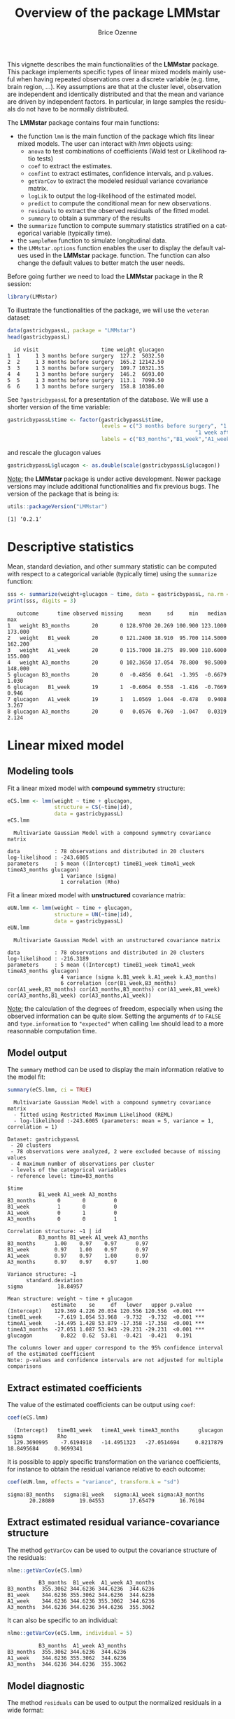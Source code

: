 #+TITLE: Overview of the package LMMstar
#+Author: Brice Ozenne
#+BEGIN_SRC R :exports none :results output :session *R* :cache no
options(width = 100)
if(system("whoami",intern=TRUE)=="bozenne"){  
  setwd("~/Documents/GitHub/LMMstar/inst/doc-software/")
}

#+END_SRC

#+RESULTS:

This vignette describes the main functionalities of the *LMMstar*
package. This package implements specific types of linear mixed models
mainly useful when having repeated observations over a discrete
variable (e.g. time, brain region, ...). Key assumptions are that at
the cluster level, observation are independent and identically
distributed and that the mean and variance are driven by independent
factors. In particular, in large samples the residuals do not have to
be normally distributed.

\bigskip

The *LMMstar* package contains four main functions:
- the function =lmm= is the main function of the package which fits
  linear mixed models. The user can interact with /lmm/ objects using:
    + =anova= to test combinations of coefficients (Wald test or Likelihood ratio tests)
    + =coef= to extract the estimates.
    + =confint= to extract estimates, confidence intervals, and p.values.
    + =getVarCov= to extract the modeled residual variance covariance matrix.
    + =logLik= to output the log-likelihood of the estimated model.
    + =predict= to compute the conditional mean for new observations.
    + =residuals= to extract the observed residuals of the fitted model.
    + =summary= to obtain a summary of the results
- the =summarize= function to compute summary statistics stratified on a categorical variable (typically time).
- the =sampleRem= function to simulate longitudinal data.
- the =LMMstar.options= function enables the user to display the
  default values used in the *LMMstar* package. function. The function
  can also change the default values to better match the user needs.

\clearpage

Before going further we need to load the *LMMstar* package in the R
session:
#+BEGIN_SRC R  :results silent   :exports code  :session *R* :cache no
library(LMMstar)
#+END_SRC

To illustrate the functionalities of the package, we will use the
=veteran= dataset:
#+BEGIN_SRC R :exports both :results output :session *R* :cache no
data(gastricbypassL, package = "LMMstar")
head(gastricbypassL)
#+END_SRC

#+RESULTS:
:   id visit                    time weight glucagon
: 1  1     1 3 months before surgery  127.2  5032.50
: 2  2     1 3 months before surgery  165.2 12142.50
: 3  3     1 3 months before surgery  109.7 10321.35
: 4  4     1 3 months before surgery  146.2  6693.00
: 5  5     1 3 months before surgery  113.1  7090.50
: 6  6     1 3 months before surgery  158.8 10386.00

See =?gastricbypassL= for a presentation of the database. We will use a shorter version of the time variable:
#+begin_src R :exports both :results output :session *R* :cache no
gastricbypassL$time <- factor(gastricbypassL$time,
                              levels = c("3 months before surgery", "1 week before surgery",
                                                            "1 week after surgery", "3 months after surgery" ),
                              labels = c("B3_months","B1_week","A1_week","A3_months"))
#+end_src
#+RESULTS:
and rescale the glucagon values
#+begin_src R :exports both :results output :session *R* :cache no
gastricbypassL$glucagon <- as.double(scale(gastricbypassL$glucagon))
#+end_src

#+RESULTS:

\bigskip

_Note:_ the *LMMstar* package is under active development. Newer
package versions may include additional functionalities and fix
previous bugs. The version of the package that is being is:
#+BEGIN_SRC R :exports both :results output :session *R* :cache no
utils::packageVersion("LMMstar")
#+END_SRC

#+RESULTS:
: [1] ‘0.2.1’

\clearpage

* Descriptive statistics
Mean, standard deviation, and other summary statistic can be computed
with respect to a categorical variable (typically time) using the
=summarize= function:
#+BEGIN_SRC R :exports both :results output :session *R* :cache no
sss <- summarize(weight+glucagon ~ time, data = gastricbypassL, na.rm = TRUE)
print(sss, digits = 3)
#+END_SRC

#+RESULTS:
:    outcome      time observed missing     mean     sd     min   median     max
: 1   weight B3_months       20       0 128.9700 20.269 100.900 123.1000 173.000
: 2   weight   B1_week       20       0 121.2400 18.910  95.700 114.5000 162.200
: 3   weight   A1_week       20       0 115.7000 18.275  89.900 110.6000 155.000
: 4   weight A3_months       20       0 102.3650 17.054  78.800  98.5000 148.000
: 5 glucagon B3_months       20       0  -0.4856  0.641  -1.395  -0.6679   1.030
: 6 glucagon   B1_week       19       1  -0.6064  0.558  -1.416  -0.7669   0.946
: 7 glucagon   A1_week       19       1   1.0569  1.044  -0.478   0.9408   3.267
: 8 glucagon A3_months       20       0   0.0576  0.760  -1.047   0.0319   2.124

\clearpage

* Linear mixed model
** Modeling tools
Fit a linear mixed model with *compound symmetry* structure:
#+BEGIN_SRC R :exports both :results output :session *R* :cache no
eCS.lmm <- lmm(weight ~ time + glucagon,
               structure = CS(~time|id),
               data = gastricbypassL)
eCS.lmm
#+END_SRC

#+RESULTS:
:   Multivariate Gaussian Model with a compound symmetry covariance matrix 
:  
: data           : 78 observations and distributed in 20 clusters 
: log-likelihood : -243.6005
: parameters     : 5 mean ((Intercept) timeB1_week timeA1_week timeA3_months glucagon) 
:                  1 variance (sigma) 
:                  1 correlation (Rho)


\noindent Fit a linear mixed model with *unstructured* covariance matrix:
#+BEGIN_SRC R :exports both :results output :session *R* :cache no
eUN.lmm <- lmm(weight ~ time + glucagon,
               structure = UN(~time|id),
               data = gastricbypassL)
eUN.lmm
#+END_SRC

#+RESULTS:
:   Multivariate Gaussian Model with an unstructured covariance matrix 
:  
: data           : 78 observations and distributed in 20 clusters 
: log-likelihood : -216.3189
: parameters     : 5 mean ((Intercept) timeB1_week timeA1_week timeA3_months glucagon) 
:                  4 variance (sigma k.B1_week k.A1_week k.A3_months) 
:                  6 correlation (cor(B1_week,B3_months) cor(A1_week,B3_months) cor(A3_months,B3_months) cor(A1_week,B1_week) cor(A3_months,B1_week) cor(A3_months,A1_week))

_Note:_ the calculation of the degrees of freedom, especially when
using the observed information can be quite slow. Setting the
arguments =df= to =FALSE= and =type.information= to ="expected"= when
calling =lmm= should lead to a more reasonnable computation time.

\clearpage

** Model output

The =summary= method can be used to display the main information
relative to the model fit:
#+BEGIN_SRC R :exports both :results output :session *R* :cache no
summary(eCS.lmm, ci = TRUE)
#+END_SRC

#+RESULTS:
#+begin_example
  Multivariate Gaussian Model with a compound symmetry covariance matrix 
  - fitted using Restricted Maximum Likelihood (REML) 
  - log-likelihood :-243.6005 (parameters: mean = 5, variance = 1, correlation = 1)
 
Dataset: gastricbypassL 
 - 20 clusters 
 - 78 observations were analyzed, 2 were excluded because of missing values 
 - 4 maximum number of observations per cluster 
 - levels of the categorical variables 
 - reference level: time=B3_months 
 
$time
          B1_week A1_week A3_months
B3_months       0       0         0
B1_week         1       0         0
A1_week         0       1         0
A3_months       0       0         1

Correlation structure: ~1 | id 
          B3_months B1_week A1_week A3_months
B3_months      1.00    0.97    0.97      0.97
B1_week        0.97    1.00    0.97      0.97
A1_week        0.97    0.97    1.00      0.97
A3_months      0.97    0.97    0.97      1.00

Variance structure: ~1 
      standard.deviation
sigma           18.84957

Mean structure: weight ~ time + glucagon 
              estimate    se     df   lower   upper p.value    
(Intercept)    129.369 4.226 20.034 120.556 120.556  <0.001 ***
timeB1_week     -7.619 1.054 53.968  -9.732  -9.732  <0.001 ***
timeA1_week    -14.495 1.428 53.879 -17.358 -17.358  <0.001 ***
timeA3_months  -27.051 1.087 53.943 -29.231 -29.231  <0.001 ***
glucagon         0.822  0.62  53.81  -0.421  -0.421   0.191    

The columns lower and upper correspond to the 95% confidence interval of the estimated coefficient
Note: p-values and confidence intervals are not adjusted for multiple comparisons
#+end_example

\clearpage

** Extract estimated coefficients
The value of the estimated coefficients can be output using =coef=:
#+begin_src R :exports both :results output :session *R* :cache no
coef(eCS.lmm)
#+end_src

#+RESULTS:
:   (Intercept)   timeB1_week   timeA1_week timeA3_months      glucagon         sigma           Rho 
:   129.3690995    -7.6194918   -14.4951323   -27.0514694     0.8217879    18.8495684     0.9699341

It is possible to apply specific transformation on the variance
coefficients, for instance to obtain the residual variance relative to
each outcome:
#+begin_src R :exports both :results output :session *R* :cache no
coef(eUN.lmm, effects = "variance", transform.k = "sd")
#+end_src

#+RESULTS:
: sigma:B3_months   sigma:B1_week   sigma:A1_week sigma:A3_months 
:        20.28080        19.04553        17.65479        16.76104

** Extract estimated residual variance-covariance structure

The method =getVarCov= can be used to output the covariance structure of the residuals:
#+begin_src R :exports both :results output :session *R* :cache no
nlme::getVarCov(eCS.lmm)
#+end_src

#+RESULTS:
:           B3_months  B1_week  A1_week A3_months
: B3_months  355.3062 344.6236 344.6236  344.6236
: B1_week    344.6236 355.3062 344.6236  344.6236
: A1_week    344.6236 344.6236 355.3062  344.6236
: A3_months  344.6236 344.6236 344.6236  355.3062

It can also be specific to an individual:
#+begin_src R :exports both :results output :session *R* :cache no
nlme::getVarCov(eCS.lmm, individual = 5)
#+end_src

#+RESULTS:
:           B3_months  A1_week A3_months
: B3_months  355.3062 344.6236  344.6236
: A1_week    344.6236 355.3062  344.6236
: A3_months  344.6236 344.6236  355.3062

\clearpage

** Model diagnostic
The method =residuals= can be used to output the normalized residuals in a wide format:
#+begin_src R :exports both :results output :session *R* :cache no
eCS.diag <- residuals(eCS.lmm, type.residual = "normalized", format = "wide")
#+end_src

#+RESULTS:

This can for instance be used to check the auto-correlation between the residuals:
#+begin_src R :exports both :results output :session *R* :cache no
cor(eCS.diag[,-1,drop=FALSE], use = "pairwise")
#+end_src
#+RESULTS:
:           B3_months   B1_week   A1_week A3_months
: B3_months 1.0000000 0.6819780 0.5924644 0.3844298
: B1_week   0.6819780 1.0000000 0.7996891 0.2103374
: A1_week   0.5924644 0.7996891 1.0000000 0.2533221
: A3_months 0.3844298 0.2103374 0.2533221 1.0000000

The long format:
#+begin_src R :exports both :results output :session *R* :cache no
gastricbypassL$residualsN_CS <- residuals(eCS.lmm, type.residual = "normalized",
                                          format = "long")
#+end_src

#+RESULTS:

 can be useful to investigate trends relative to a covariate:
#+begin_src R :exports code :results output :session *R* :cache no
library(ggplot2)
ggplot(gastricbypassL, aes(x=glucagon,y=residualsN_CS)) + geom_point() + geom_smooth()
#+end_src

#+RESULTS:
: `geom_smooth()` using method = 'loess' and formula 'y ~ x'
: Warning messages:
: 1: Removed 2 rows containing non-finite values (stat_smooth). 
: 2: Removed 2 rows containing missing values (geom_point).

#+ATTR_LaTeX: :width 0.5\textwidth :placement [!h]
[[./figures/diag-cov.pdf]]

# ## ggsave(ggplot(gastricbypassL, aes(x=glucagon,y=residualsN_CS)) + geom_point() + geom_smooth() + theme(text = element_text(size=20)), filename = "figures/diag-cov.pdf")

\clearpage

or to look at the distribution of the residuals via a qq-plot:
#+begin_src R :exports both :results output :session *R* :cache no
library(qqtest)
qqtest(na.omit(gastricbypassL$residualsN_CS))
#+end_src
#+RESULTS:

#+ATTR_LaTeX: :width 0.5\textwidth :placement [!h]
[[./figures/diag-qqplot.pdf]]

# ## pdf("figures/diag-qqplot.pdf"); qqtest(na.omit(gastricbypassL$residualsN_CS)) ; dev.off()

** Model fit

The fitted values can be displayed via the =emmeans= package or using the =autoplot= method:
#+begin_src R :exports both :results output :session *R* :cache no
library(emmeans) ## left panel
emmip(eCS.lmm, ~time)
library(ggplot2) ## right panel
autoplot(eCS.lmm)
#+end_src

#+RESULTS:

#+latex: \begin{minipage}{0.45\linewidth}
#+ATTR_LaTeX: :width \textwidth :placement [!h]
[[./figures/fit-emmip.pdf]]
#+latex: \end{minipage}
#+latex: \begin{minipage}{0.45\linewidth}
#+ATTR_LaTeX: :width \textwidth :placement [!h]
[[./figures/fit-autoplot.pdf]]
#+latex: \end{minipage}

# ## ggsave(emmip(eCS.lmm, ~time) + theme(text = element_text(size=20)), filename = "figures/fit-emmip.pdf")
# ## ggsave(autoplot(eCS.lmm, plot = FALSE)$plot + theme(text = element_text(size=20)), filename = "figures/fit-autoplot.pdf")

In the first case the average curve (over glucago values) is displayed
while in the latter each possible curve is displayed. With the
=autoplot= method, it is possible to display a curve specific to a
glucagon value via the argument =at=:
#+begin_src R :exports both :results output :session *R* :cache no
autoplot(eCS.lmm, at = data.frame(glucagon = 10), color = "glucagon")
#+end_src

#+RESULTS:

** Statistical inference

*** Model coefficients

The estimated coefficients with their confidence intervals can be accessed via the =confint= method:
#+begin_src R :exports both :results output :session *R* :cache no
confint(eCS.lmm)
#+end_src

#+RESULTS:
:                  estimate        se  statistic       df       lower      upper null      p.value
: (Intercept)   129.3690995 4.2256318  30.615327 20.03432 120.5555539 138.182645    0 0.000000e+00
: timeB1_week    -7.6194918 1.0538287  -7.230294 53.96824  -9.7323197  -5.506664    0 1.746652e-09
: timeA1_week   -14.4951323 1.4279524 -10.150991 53.87927 -17.3581515 -11.632113    0 4.130030e-14
: timeA3_months -27.0514694 1.0870651 -24.884866 53.94292 -29.2309565 -24.871982    0 0.000000e+00
: glucagon        0.8217879 0.6199685   1.325532 53.80984  -0.4212748   2.064851    0 1.905952e-01
: log(sigma)      2.9364900 0.1587900         NA 16.79510   2.6011608   3.271819   NA           NA
: atanh(Rho)      2.0911816 0.1874830  11.153979 29.43362   1.7079810   2.474382    0 4.330536e-12

The variance and correlation parameters being constrained parameters
(e.g. strictly positive), they uncertainty is by default computed
after transformation (e.g. =log=):
#+begin_src R :exports both :results output :session *R* :cache no
confint(eCS.lmm, effects = "variance")
#+end_src

#+RESULTS:
:            estimate      se statistic      df    lower    upper null p.value
: log(sigma)  2.93649 0.15879        NA 16.7951 2.601161 3.271819   NA      NA

They can be backtransformed to the original scale using =backtransform=:

#+begin_src R :exports both :results output :session *R* :cache no
backtransform(confint(eCS.lmm, effects = "variance"))
#+end_src

#+RESULTS:
:       estimate      se statistic      df    lower    upper null p.value
: sigma 18.84957 0.15879        NA 16.7951 13.47938 26.35925   NA      NA
: Note: estimates and confidence intervals for sigma, k, rho have been back-transformed. 
:       standard errors are not back-transformed.

While not recommanded, it is also possible to not use any transformation:
#+begin_src R :exports both :results output :session *R* :cache no
table <- confint(eCS.lmm, effects = "variance", transform.sigma = "none")
table
#+end_src

#+RESULTS:
:       estimate       se statistic       df    lower    upper null p.value
: sigma 18.84957 2.993123        NA 2.695584 8.685673 29.01346   NA      NA

*** Linear combination of the model coefficients

The =anova= method can be use to test one or several linear
combinations of the model coefficients using Wald tests. For instance
whether there is a change in average weight just after taking the
treatment:
#+begin_src R :exports both :results output :session *R* :cache no
anova(eUN.lmm, effects = c("timeA1_week-timeB1_week=0"), ci = TRUE)
#+end_src

#+RESULTS:
#+begin_example

                     ,** User-specified hypotheses ** 
 - F-test
 statistic df.num df.denom      p.value
  43.14145      1 17.87461 3.723244e-06

 - P-values and confidence interval (adjusted for multiplicity within each global test) 
                           estimate        se       df statistic     lower     upper null
timeA1_week - timeB1_week -3.905721 0.5946396 17.87461 -6.568215 -5.155641 -2.655801    0
                               p.value
timeA1_week - timeB1_week 3.723244e-06
#+end_example

When testing transformed variance or correlation parameters,
parentheses (as in =log(k).B1_week=) cause problem for recognizing
parameters:
#+begin_src R :exports both :results output :session *R* :cache no
try(
  anova(eUN.lmm,
        effects = c("log(k).B1_week=0","log(k).A1_week=0","log(k).A3_months=0"))
)
#+end_src

#+RESULTS:
: Error in .anova_Wald(object, effects = effects, rhs = rhs, df = df, ci = ci,  : 
:   Possible mispecification of the argument 'effects' as running mulcomp::glht lead to the following error: 
: Error in parse(text = ex[i]) : <text>:1:7: unexpected symbol
: 1: log(k).B1_week
:           ^

It is then advised to specify the null hypothesis via a contrast matrix, e.g.:
#+begin_src R :exports both :results output :session *R* :cache no
name.coef <- names(coef(eUN.lmm))
name.varcoef <- grep("log(k)",name.coef, value = TRUE, fixed = TRUE)
C <- matrix(0, nrow = 3, ncol = length(name.coef), dimnames = list(name.varcoef, name.coef))
diag(C[name.varcoef,name.varcoef]) <- 1

anova(eUN.lmm, effects = C)
#+end_src

#+RESULTS:
: 
:                      ** User-specified hypotheses ** 
:  - F-test
:  statistic df.num df.denom     p.value
:   6.203176      3 17.99457 0.004417066


\clearpage

** Baseline adjustment

The =lmm= contains an "experimental" feature to drop non-identifiable
effects from the model. For instance, let us define two (artifical) groups of
patients:
#+begin_src R :exports both :results output :session *R* :cache no
gastricbypassL$group <- c("1","2")[as.numeric(gastricbypassL$id) %in% 15:20 + 1]
#+end_src
#+RESULTS:
We would like to model group differences only after baseline
(i.e. only at 1 week and 3 months after). For this we will define a
treatment variable being the group variable except before baseline where
it is ="none"=:
#+begin_src R :exports both :results output :session *R* :cache no
gastricbypassL$treat <- baselineAdjustment(gastricbypassL, variable = "group",
                                           repetition = ~time|id, constrain = c("B3_months","B1_week"),
                                           new.level = "none")
table(treat = gastricbypassL$treat, time = gastricbypassL$time, group = gastricbypassL$group)
#+end_src

#+RESULTS:
#+begin_example
, , group = 1

      time
treat  B3_months B1_week A1_week A3_months
  none        14      14       0         0
  1            0       0      14        14
  2            0       0       0         0

, , group = 2

      time
treat  B3_months B1_week A1_week A3_months
  none         6       6       0         0
  1            0       0       0         0
  2            0       0       6         6
#+end_example

Here we will be able to estimate a total of 6 means and therefore can
at most identify 6 effects. However the design matrix for the
interaction model:
#+begin_src R :exports both :results output :session *R* :cache no
colnames(model.matrix(weight ~ treat*time, data = gastricbypassL))
#+end_src

#+RESULTS:
:  [1] "(Intercept)"          "treat1"               "treat2"               "timeB1_week"         
:  [5] "timeA1_week"          "timeA3_months"        "treat1:timeB1_week"   "treat2:timeB1_week"  
:  [9] "treat1:timeA1_week"   "treat2:timeA1_week"   "treat1:timeA3_months" "treat2:timeA3_months"

contains 12 parameters (i.e. 6 too many). The =lmm= function will
internally remove the one that cannot be identified and fit a
simplified model:
#+begin_src R :exports both :results output :session *R* :cache no
eC.lmm <- lmm(weight ~ treat*time, data = gastricbypassL, structure = UN(~time|id))
#+end_src

#+RESULTS:
: Warning message:
: In model.matrix_regularize(formula.mean, data) :
:   Constant values in the design matrix in interactions "treat:time"
:  Coefficients "treat1" "treat2" "timeA1_week" "timeA3_months" "treat1:timeB1_week" "treat2:timeB1_week" will be removed from the design matrix. 
: Consider defining manually the interaction, e.g. via droplevels(interaction(.,.)) to avoid this warning.

with the following coefficients:
#+begin_src R :exports both :results output :session *R* :cache no
coef(eC.lmm, effects = "mean")
#+end_src

#+RESULTS:
:          (Intercept)          timeB1_week   treat1:timeA1_week   treat2:timeA1_week 
:            128.97000             -7.73000            -12.83949            -14.27452 
: treat1:timeA3_months treat2:timeA3_months 
:            -27.07620            -25.50553

One can vizualize the baseline adjustment via the =autoplot= function:
#+begin_src R :exports both :results output :session *R* :cache no
autoplot(eC.lmm, color = "group", ci = FALSE)
#+end_src

#+RESULTS:

#+ATTR_LaTeX: :width 0.5\textwidth :placement [!h]
[[./figures/gg-baseAdj.pdf]]

# ## ggsave(autoplot(eC.lmm, color = "group", ci = FALSE, plot = FALSE)$plot + theme(text = element_text(size=20)), filename = "figures/gg-baseAdj.pdf")

To more easily compare the two groups, one could set the baseline
treatment to the treatment in the control arm by omitting the argument
=new.level=:
#+begin_src R :exports both :results output :session *R* :cache no
gastricbypassL$treat2 <- baselineAdjustment(gastricbypassL, variable = "group",
                                            repetition = ~time|id, constrain = c("B3_months","B1_week"))
table(treat = gastricbypassL$treat2, time = gastricbypassL$time, group = gastricbypassL$group)
#+end_src

#+RESULTS:
#+begin_example
, , group = 1

     time
treat B3_months B1_week A1_week A3_months
    1        14      14      14        14
    2         0       0       0         0

, , group = 2

     time
treat B3_months B1_week A1_week A3_months
    1         6       6       0         0
    2         0       0       6         6
#+end_example

Fitting the model
#+begin_src R :exports both :results output :session *R* :cache no
eC2.lmm <- suppressWarnings(lmm(weight ~ treat2*time, data = gastricbypassL, structure = UN(~time|id)))
#+end_src

#+RESULTS:

will directly output group differences:
#+begin_src R :exports both :results output :session *R* :cache no
confint(eC2.lmm, effects = "mean")[5:6,]
#+end_src
#+RESULTS:
:                        estimate       se  statistic       df     lower      upper null   p.value
: treat22:timeA1_week   -1.435033 0.621046 -2.3106717 16.25085 -2.749942 -0.1201245    0 0.0342893
: treat22:timeA3_months  1.570675 2.462555  0.6378233 16.28753 -3.642229  6.7835794    0 0.5324540

** Marginal means

The =lmm= function can be used in conjonction with the =emmeans=
package to compute marginal means. Consider the following model:
#+begin_src R :exports both :results output :session *R* :cache no
e.group <- lmm(weight ~ time*group, data = gastricbypassL, structure = UN(~time|id))
#+end_src

#+RESULTS:

We can for instance compute the average value over time /assuming balanced groups/:
#+begin_src R :exports both :results output :session *R* :cache no
library(emmeans)
emmeans(e.group, specs=~time)
#+end_src

#+RESULTS:
: NOTE: Results may be misleading due to involvement in interactions
:  time      emmean   SE   df lower.CL upper.CL
:  B3_months    130 5.05 18.0    119.3      141
:  B1_week      122 4.69 18.0    112.5      132
:  A1_week      117 4.55 18.0    107.0      126
:  A3_months    104 4.20 18.1     94.9      113
: 
: Results are averaged over the levels of: group 
: Confidence level used: 0.95

This differs from the average value over time over the whole sample:
#+begin_src R :exports both :results output :session *R* :cache no
df.pred <- cbind(gastricbypassL, predict(e.group, newdata = gastricbypassL))
summarize(formula = estimate~time, data = df.pred)
#+end_src

#+RESULTS:
:    outcome      time observed missing    mean       sd      min   median    max
: 1 estimate B3_months       20       0 128.970 2.270212 127.5214 127.5214 132.35
: 2 estimate   B1_week       20       0 121.240 2.726942 119.5000 119.5000 125.30
: 3 estimate   A1_week       20       0 115.700 2.014981 114.4143 114.4143 118.70
: 4 estimate A3_months       20       0 102.365 3.146729 100.3571 100.3571 107.05

as the groups are not balanced and with this approach more "weight" is
given to the expected value group 1 as it contains more indiviuals.
#+begin_src R :exports both :results output :session *R* :cache no
table(group = gastricbypassL$group, time = gastricbypassL$time)
#+end_src

#+RESULTS:
:      time
: group B3_months B1_week A1_week A3_months
:     1        14      14      14        14
:     2         6       6       6         6

By hand:
#+begin_src R :exports both :results output :session *R* :cache no
mu.group1 <-  as.double(coef(e.group)["(Intercept)"])
mu.group2 <-  as.double(coef(e.group)["(Intercept)"] + coef(e.group)["group2"])
p.group1 <- 14/20
p.group2 <- 6/20
c(emmeans = (mu.group1+mu.group2)/2,
  predict = mu.group1 * p.group1 + mu.group2 * p.group2)
#+end_src

#+RESULTS:
:  emmeans  predict 
: 129.9357 128.9700

which one is relevant depends on the application. The =emmeans=
function can also be used to display expected value in each group over
time:
#+begin_src R :exports both :results output :session *R* :cache no
emmeans.group <- emmeans(e.group, specs = ~group|time)
emmeans.group
#+end_src

#+RESULTS:
#+begin_example
time = B3_months:
 group emmean   SE   df lower.CL upper.CL
 1        128 5.53 18.0    115.9      139
 2        132 8.45 18.0    114.6      150

time = B1_week:
 group emmean   SE   df lower.CL upper.CL
 1        120 5.14 18.0    108.7      130
 2        125 7.85 18.0    108.8      142

time = A1_week:
 group emmean   SE   df lower.CL upper.CL
 1        114 4.99 18.0    103.9      125
 2        119 7.62 18.0    102.7      135

time = A3_months:
 group emmean   SE   df lower.CL upper.CL
 1        100 4.60 18.1     90.7      110
 2        107 7.03 18.1     92.3      122

Confidence level used: 0.95
#+end_example

Using the =pair= function displays the differences:
#+begin_src R :exports both :results output :session *R* :cache no
  epairs.group <- pairs(emmeans.group, reverse = TRUE)
  epairs.group
#+end_src

#+RESULTS:
#+begin_example
time = B3_months:
 contrast estimate    SE   df t.ratio p.value
 2 - 1        4.83 10.10 18.0 0.478   0.6383 

time = B1_week:
 contrast estimate    SE   df t.ratio p.value
 2 - 1        5.80  9.38 18.0 0.618   0.5441 

time = A1_week:
 contrast estimate    SE   df t.ratio p.value
 2 - 1        4.29  9.11 18.0 0.471   0.6435 

time = A3_months:
 contrast estimate    SE   df t.ratio p.value
 2 - 1        6.69  8.40 18.1 0.797   0.4361
#+end_example

One can adjust for multiple comparison via the =adjust= argument and
display confidence intervals setting the argument =infer= to =TRUE=:
#+begin_src R :exports both :results output :session *R* :cache no
summary(epairs.group, by = NULL, adjust = "mvt", infer = TRUE)
#+end_src

#+RESULTS:
:  contrast time      estimate    SE   df lower.CL upper.CL t.ratio p.value
:  2 - 1    B3_months     4.83 10.10 18.0    -18.0     27.6 0.478   0.7499 
:  2 - 1    B1_week       5.80  9.38 18.0    -15.4     27.0 0.618   0.6484 
:  2 - 1    A1_week       4.29  9.11 18.0    -16.3     24.9 0.471   0.7555 
:  2 - 1    A3_months     6.69  8.40 18.1    -12.3     25.7 0.797   0.5285 
: 
: Confidence level used: 0.95 
: Conf-level adjustment: mvt method for 4 estimates 
: P value adjustment: mvt method for 4 tests

This should also work when doing baseline adjustment (because of
baseline adjustment no difference is expected at the first two
timepoints):
#+begin_src R :exports both :results output :session *R* :cache no
summary(pairs(emmeans(eC2.lmm , specs = ~treat2|time), reverse = TRUE), by = NULL)
#+end_src

#+RESULTS:
:  contrast time      estimate    SE   df t.ratio p.value
:  2 - 1    B3_months     0.00 0.000  NaN    NaN     NaN 
:  2 - 1    B1_week       0.00 0.000  NaN    NaN     NaN 
:  2 - 1    A1_week      -1.44 0.621 16.2 -2.311  0.0345 
:  2 - 1    A3_months     1.57 2.463 16.3  0.638  0.5326

\clearpage

* Data generation
Simulate some data in the wide format:
#+BEGIN_SRC R :exports both :results output :session *R* :cache no
set.seed(10) ## ensure reproductibility
n.obs <- 100
n.times <- 4
mu <- rep(0,4)
gamma <- matrix(0, nrow = n.times, ncol = 10) ## add interaction
gamma[,6] <- c(0,1,1.5,1.5)
dW <- sampleRem(n.obs, n.times = n.times, mu = mu, gamma = gamma, format = "wide")
head(round(dW,3))
#+END_SRC

#+RESULTS:
:   id X1 X2 X3 X4 X5     X6     X7     X8    X9    X10     Y1     Y2     Y3     Y4
: 1  1  1  0  1  1  0 -0.367  1.534 -1.894 1.729  0.959  1.791  2.429  3.958  2.991
: 2  2  1  0  1  2  0 -0.410  2.065  1.766 0.761 -0.563  2.500  4.272  3.002  2.019
: 3  3  0  0  2  1  0 -1.720 -0.178  2.357 1.966  1.215 -3.208 -5.908 -4.277 -5.154
: 4  4  0  0  0  1  0  0.923 -2.089  0.233 1.307 -0.906 -2.062  0.397  1.757 -1.380
: 5  5  0  0  2  1  0  0.987  5.880  0.385 0.028  0.820  7.963  7.870  7.388  8.609
: 6  6  0  0  1  1  2 -1.075  0.479  2.202 0.900 -0.739  0.109 -1.602 -1.496 -1.841

Simulate some data in the long format:
#+BEGIN_SRC R :exports both :results output :session *R* :cache no
set.seed(10) ## ensure reproductibility
dL <- sampleRem(n.obs, n.times = n.times, mu = mu, gamma = gamma, format = "long")
head(dL)
#+END_SRC

#+RESULTS:
:   id visit        Y X1 X2 X3 X4 X5         X6       X7        X8        X9        X10
: 1  1     1 1.791444  1  0  1  1  0 -0.3665251 1.533815 -1.894425 1.7288665  0.9592499
: 2  1     2 2.428570  1  0  1  1  0 -0.3665251 1.533815 -1.894425 1.7288665  0.9592499
: 3  1     3 3.958350  1  0  1  1  0 -0.3665251 1.533815 -1.894425 1.7288665  0.9592499
: 4  1     4 2.991198  1  0  1  1  0 -0.3665251 1.533815 -1.894425 1.7288665  0.9592499
: 5  2     1 2.500179  1  0  1  2  0 -0.4097541 2.065413  1.765841 0.7613348 -0.5630173
: 6  2     2 4.272357  1  0  1  2  0 -0.4097541 2.065413  1.765841 0.7613348 -0.5630173

\clearpage

* Modifying default options
The =LMMstar.options= method enable to get and set the default options
used by the package. For instance, the default option for the information matrix is:
#+BEGIN_SRC R :exports both :results output :session *R* :cache no
LMMstar.options("type.information")
#+END_SRC

#+RESULTS:
: $type.information
: [1] "observed"

To change the default option to "expected" (faster to compute but less accurate p-values and confidence intervals in small samples) use:
#+BEGIN_SRC R :exports both :results output :session *R* :cache no
LMMstar.options(type.information = "expected")
#+END_SRC

To restore the original default options do:
#+BEGIN_SRC R :exports both :results output :session *R* :cache no
LMMstar.options(reinitialise = TRUE)
#+END_SRC

#+RESULTS:

\clearpage

* R session
Details of the R session used to generate this document:
#+BEGIN_SRC R :exports both :results output :session *R* :cache no
sessionInfo()
#+END_SRC

#+RESULTS:
#+begin_example
R version 4.1.0 (2021-05-18)
Platform: x86_64-pc-linux-gnu (64-bit)
Running under: Ubuntu 20.04.2 LTS

Matrix products: default
BLAS:   /usr/lib/x86_64-linux-gnu/blas/libblas.so.3.9.0
LAPACK: /usr/lib/x86_64-linux-gnu/lapack/liblapack.so.3.9.0

locale:
 [1] LC_CTYPE=en_US.UTF-8       LC_NUMERIC=C               LC_TIME=en_US.UTF-8       
 [4] LC_COLLATE=en_US.UTF-8     LC_MONETARY=en_US.UTF-8    LC_MESSAGES=en_US.UTF-8   
 [7] LC_PAPER=en_US.UTF-8       LC_NAME=C                  LC_ADDRESS=C              
[10] LC_TELEPHONE=C             LC_MEASUREMENT=en_US.UTF-8 LC_IDENTIFICATION=C       

attached base packages:
[1] stats     graphics  grDevices utils     datasets  methods   base     

other attached packages:
[1] LMMstar_0.2

loaded via a namespace (and not attached):
 [1] Rcpp_1.0.6          plyr_1.8.6          pillar_1.6.1        compiler_4.1.0     
 [5] tools_4.1.0         lifecycle_1.0.0     tibble_3.1.2        gtable_0.3.0       
 [9] nlme_3.1-152        lattice_0.20-44     pkgconfig_2.0.3     rlang_0.4.11       
[13] Matrix_1.3-3        mvtnorm_1.1-1       coda_0.19-4         stringr_1.4.0      
[17] dplyr_1.0.6         generics_0.1.0      vctrs_0.3.8         grid_4.1.0         
[21] tidyselect_1.1.1    glue_1.4.2          R6_2.5.0            fansi_0.4.2        
[25] survival_3.2-11     multcomp_1.4-17     lava_1.6.9          TH.data_1.0-10     
[29] reshape2_1.4.4      ggplot2_3.3.3       purrr_0.3.4         magrittr_2.0.1     
[33] scales_1.1.1        codetools_0.2-18    ellipsis_0.3.2      emmeans_1.6.0      
[37] MASS_7.3-54         splines_4.1.0       xtable_1.8-4        colorspace_2.0-1   
[41] numDeriv_2016.8-1.1 sandwich_3.0-1      utf8_1.2.1          stringi_1.6.2      
[45] estimability_1.3    munsell_0.5.0       crayon_1.4.1        zoo_1.8-9
#+end_example

\clearpage

* References
:PROPERTIES:
:UNNUMBERED: t
:END:

#+BEGIN_EXPORT latex
\begingroup
\renewcommand{\section}[2]{}
#+END_EXPORT

bibliographystyle:apalike
[[bibliography:bibliography.bib]]

#+BEGIN_EXPORT latex
\endgroup
#+END_EXPORT

\clearpage

#+BEGIN_EXPORT LaTeX
\appendix
\titleformat{\section}
{\normalfont\Large\bfseries}{Appendix~\thesection}{1em}{}

\renewcommand{\thefigure}{\Alph{figure}}
\renewcommand{\thetable}{\Alph{table}}
\renewcommand{\theequation}{\Alph{equation}}

\setcounter{figure}{0}    
\setcounter{table}{0}    
\setcounter{equation}{0}    
#+END_EXPORT

* Likelihood in a linear mixed model
:PROPERTIES:
:CUSTOM_ID: SM:likelihood
:END:

** Log-likelihood

Denote by \(\VY\) a vector of \(m\) outcomes, \(\VX\) a vector of
\(p\) covariates, \(\mu(\Vparam,\VX)\) the modeled mean, and
\(\Omega(\Vparam,\VX)\) the modeled residual variance-covariance. The
restricted log-likelihood in a linear mixed model can then be
written:
 #+BEGIN_EXPORT LaTeX
\begin{align*}
\Likelihood(\Vparam|\VY,\VX) =& \textcolor{\darkred}{ \frac{p}{2} \log(2\pi)-\frac{1}{2} \log\left(\left|\sum_{i=1}^n \VX_i \Omega_i^{-1}(\Vparam) \trans{\VX}_i\right|\right)} \\
& + \sum_{i=1}^{n} \left(\textcolor{\darkblue}{-\frac{m}{2} \log(2\pi) - \frac{1}{2} \log\left|\Omega_i(\Vparam)\right| - \frac{1}{2} (\VY_i-\mu(\Vparam,\VX_i)) \Omega_i(\Vparam)^{-1} \trans{(\VY_i-\mu(\Vparam,\VX_i))}} \right) 
\end{align*}
 #+END_EXPORT
 
 This is what the =logLik= method is computing for the REML
 criteria. The red term is specific to the REML criteria and prevents
 from computing individual contributions to the likelihood[fn::The REML is the
 likelihood of the observations divided by the prior on the estimated
 mean parameters \(\VparamHat_{\mu} \sim \Gaus(\mu,\left(\VX
 \Omega^{-1}(\Vparam) \trans{\VX}\right)^{-1})\). This corresponds to
 \(\frac{1}{\sqrt{2\pi}^p \left|\left(\sum_{i=1}^n \VX_i
 \Omega_i^{-1}(\Vparam) \trans{\VX}_i\right)^{-1}\right|}
 \exp\left(-(\VparamHat_{\mu}-\mu)\left(2\sum_{i=1}^n \VX_i
 \Omega_i^{-1}(\Vparam)
 \trans{\VX}_i\right)^{-1})\trans{(\VparamHat_{\mu}-\mu)}\right)\)
 Since \(\mu\) will be estimated to be \(\Vparam_{\mu}\), the
 exponential term equals 1 and thus does not contribute to the
 log-likelihood. One divided by the other term gives \(\sqrt{2\pi}^p
 \left(\left|\sum_{i=1}^n \VX_i \Omega_i^{-1}(\Vparam)
 \trans{\VX}_i\right|\right)^{-1}\). The log of this term equals the red
 term]. The blue term is what =logLik= outputs for the ML criteria
 when setting the argument =indiv= to =TRUE=.

\bigskip
 
** Score

 Using that \(\partial \log(\det(X))=tr(X^{-1}\partial(X))\), the
score is obtained by derivating once the log-likelihood, i.e., for
\(\theta \in \Vparam\):
#+BEGIN_EXPORT LaTeX
\begin{align*}
   \Score(\theta) =& \dpartial[\Likelihood(\Vparam|\VY,\VX)][\theta]
= \textcolor{\darkred}{ \frac{1}{2} tr \left( \left(\sum_{i=1}^n \VX_i \Omega_i^{-1}(\Vparam) \trans{\VX}_i\right)^{-1} \left(\sum_{i=1}^n \VX_i \Omega_i^{-1}(\Vparam) \dpartial[\Omega_i(\Vparam)][\theta] \Omega_i(\Vparam)^{-1} \trans{\VX}_i\right)  \right) } \\
&+ \sum_{i=1}^n \left( \textcolor{\darkblue}{ -\frac{1}{2} tr\left(\Omega_i(\Vparam)^{-1} \dpartial[\Omega_i(\Vparam)][\theta]\right) + \dpartial[\mu(\Vparam,\VX_i)][\theta] \Omega_i(\Vparam)^{-1} \trans{(\VY_i-\mu(\Vparam,\VX_i))} } \right. \\
 & \qquad \qquad \left. \textcolor{\darkblue}{ + \frac{1}{2} (\VY_i-\mu(\Vparam,\VX_i)) \Omega_i(\Vparam)^{-1} \dpartial[\Omega_i(\Vparam)][\theta] \Omega_i(\Vparam)^{-1} \trans{(\VY_i-\mu(\Vparam,\VX_i))} } \right).
\end{align*}
#+END_EXPORT

 This is what the =score= method is computing for the REML
 criteria. The red term is specific to the REML criteria and prevents
 from computing the score relative to each cluster. The blue term is
 what =score= outputs for the ML criteria when setting the argument
 =indiv= to =TRUE=.

\bigskip

\clearpage

** Hessian

Derivating a second time the log-likelihood gives the hessian, \(\Hessian(\Vparam)\), with element[fn::if one is relative to the mean and the other to the variance then they are respectively \(\theta\) and \(\theta'\)]:
#+BEGIN_EXPORT LaTeX
\begin{align*}
& \Hessian(\theta,\theta^{\prime}) = \ddpartial[\Likelihood(\Vparam|\VY,\VX)][\theta][\theta^{\prime}] = \dpartial[\Score(\theta)][\theta^{\prime}] \\
=& \textcolor{\darkred}{\frac{1}{2} tr \left( \left(\sum_{i=1}^n \VX_i \Omega_i^{-1}(\Vparam) \trans{\VX}_i\right)^{-1} \left\{ \sum_{i=1}^n \VX_i \Omega_i^{-1}(\Vparam) \left(\ddpartial[\Omega_i(\Vparam)][\theta][\theta^{\prime}] - 2 \dpartial[\Omega_i(\Vparam)][\theta] \Omega_i^{-1}(\Vparam) \dpartial[\Omega_i(\Vparam)][\theta^{\prime}]\right)\Omega_i(\Vparam)^{-1} \trans{\VX}_i \right.  \right.}  \\
& \textcolor{\darkred}{ \left. \left. \qquad + \left(\sum_{i=1}^n \VX_i \Omega_i^{-1}(\Vparam) \dpartial[\Omega_i(\Vparam)][\theta] \Omega_i(\Vparam)^{-1} \trans{\VX}_i\right) \left(\sum_{i=1}^n \VX_i\Omega_i^{-1}(\Vparam) \trans{\VX}_i \right)^{-1} \left(\sum_{i=1}^n \VX_i \Omega_i^{-1}(\Vparam) \dpartial[\Omega_i(\Vparam)][\theta^{\prime}] \Omega_i(\Vparam)^{-1} \trans{\VX}_i\right) \right\} \right) } \\
& +\sum_{i=1}^n \left( \textcolor{\darkblue}{ \frac{1}{2} tr\left(\Omega_i(\Vparam)^{-1} \dpartial[\Omega_i(\Vparam)][\theta^{\prime}] \Omega_i(\Vparam)^{-1} \dpartial[\Omega_i(\Vparam)][\theta] - \Omega_i(\Vparam)^{-1} \ddpartial[\Omega_i(\Vparam)][\theta][\theta^{\prime}] \right) } \right.\\
& \qquad \textcolor{\darkblue}{ -  \dpartial[\mu(\Vparam,\VX_i)][\theta] \Omega_i(\Vparam)^{-1} \dpartial[\Omega_i(\Vparam)^{-1}][\theta^{\prime}] \Omega_i(\Vparam)^{-1} \trans{\Vvarepsilon_i(\Vparam)} - \dpartial[\mu(\Vparam,\VX_i)][\theta] \Omega_i(\Vparam)^{-1} \trans{\dpartial[\mu(\Vparam,\VX_i)][\theta^{\prime}]} } \\
& \qquad \left. \textcolor{\darkblue}{ + \frac{1}{2} \Vvarepsilon_i(\Vparam) \Omega_i(\Vparam)^{-1} \left(\ddpartial[\Omega_i(\Vparam)][\theta][\theta^{\prime}] - \dpartial[\Omega_i(\Vparam)][\theta^{\prime}] \Omega_i(\Vparam)^{-1} \dpartial[\Omega_i(\Vparam)][\theta] - \dpartial[\Omega_i(\Vparam)][\theta] \Omega_i(\Vparam)^{-1} \dpartial[\Omega_i(\Vparam)][\theta^{\prime}] \right) \Omega_i(\Vparam)^{-1} \trans{\Vvarepsilon_i(\Vparam)} } \right).
\end{align*}
#+END_EXPORT
where \(\Vvarepsilon_i(\Vparam) = \VY_i-\mu(\Vparam,\VX_i)\).

\bigskip

The =information= method will (by default) return the (observed)
information which is the opposite of the hessian. So multiplying the
previous formula by -1 gives what =information= output for the REML
criteria. The red term is specific to the REML criteria and prevents
from computing the information relative to each cluster. The blue term
is what =information= outputs for the ML criteria (up to a factor -1)
when setting the argument =indiv= to =TRUE=.

\bigskip

A possible simplification is to use the expected hessian. Indeed for
any deterministic matrix \(A\):
- \(\Esp[A \trans{(\VY_i-\mu(\Vparam,\VX_i))}|\VX_i] = 0\)
- \(\Esp[(\VY_i-\mu(\Vparam,\VX_i)) A \trans{(\VY_i-\mu(\Vparam,\VX_i))}||\VX_i] = tr(A \Var(\VY_i-\mu(\Vparam,\VX_i)))\)
Leading to:
#+BEGIN_EXPORT LaTeX
\begin{align*}
 & \Esp[\Hessian(\theta,\theta^{\prime})|\VX] \\
 &= \textcolor{\darkred}{ \frac{1}{2} tr \left( \left(\sum_{i=1}^n \VX_i \Omega_i^{-1}(\Vparam) \trans{\VX}_i\right)^{-1}  \left\{ \sum_{i=1}^n \VX_i \Omega_i^{-1}(\Vparam) \left( \ddpartial[\Omega_i(\Vparam)][\theta][\theta^{\prime}] - 2 \dpartial[\Omega_i(\Vparam)][\theta]  \Omega_i^{-1}(\Vparam) \dpartial[\Omega_i(\Vparam)][\theta^{\prime}]\right) \Omega_i(\Vparam)^{-1} \trans{\VX}_i \right.  \right.}  \\
 & \textcolor{\darkred}{ \left. \left. \qquad +  \left(\sum_{i=1}^n \VX_i \Omega_i^{-1}(\Vparam) \dpartial[\Omega_i(\Vparam)][\theta] \Omega_i(\Vparam)^{-1} \trans{\VX}_i\right) \left(\sum_{i=1}^n \VX_i \Omega_i^{-1}(\Vparam) \trans{\VX}_i \right) \left(\sum_{i=1}^n \VX_i \Omega_i^{-1}(\Vparam) \dpartial[\Omega_i(\Vparam)][\theta^{\prime}] \Omega_i(\Vparam)^{-1} \trans{\VX}_i\right) \right\} \right) } \\
 & + \sum_{i=1}^n \left( \textcolor{\darkblue}{
- \frac{1}{2} tr\left(\Omega_i(\Vparam)^{-1} \dpartial[\Omega_i(\Vparam)][\theta^{\prime}] \Omega_i(\Vparam)^{-1} \dpartial[\Omega_i(\Vparam)][\theta]\right)
 - \dpartial[\mu(\Vparam,\VX_i)][\theta] \Omega_i(\Vparam)^{-1} \trans{\dpartial[\mu(\Vparam,\VX_i)][\theta^{\prime}]}
 } \right) \\
\end{align*}
#+END_EXPORT

This is what =information= output when the argument =type.information=
is set to ="expected"= (up to a factor -1).

\clearpage

** Degrees of freedom

Degrees of freedom are computed using a Satterthwaite approximation,
i.e. for an estimate coefficient \(\widehat{\beta}\in\widehat{\Vparam}\) with standard
error \(\sigma_{\widehat{beta}}\), the degree of freedom is:
#+begin_export latex
\begin{align*}
df\left(\sigma_{\widehat{\beta}}\right) = \frac{2 \sigma_{\widehat{\beta}}}{\Var[\widehat{\sigma}_{\widehat{\beta}}]}
\end{align*}
#+end_export
Using a first order Taylor expansion we can approximate the variance term as:
#+begin_export latex
\begin{align*}
\Var[\widehat{\sigma}_{\widehat{\beta}}] & \approx \dpartial[\widehat{\sigma}_{\widehat{\beta}}][\Vparam] \Sigma_{\Vparam}  \trans{\dpartial[\widehat{\sigma}_{\widehat{\beta}}][\Vparam]} \\
& \approx c_{\beta} \left(\widehat{\Information}_{\widehat{\Vparam}}\right)^{-1} \dpartial[\widehat{\Information}_{\widehat{\Vparam}}][\Vparam] \left(\widehat{\Information}_{\widehat{\Vparam}}\right)^{-1} \trans{c_{\beta}} \Sigma_{\Vparam} \trans{c_{\beta}} \left(\widehat{\Information}_{\widehat{\Vparam}}\right)^{-1} \trans{\dpartial[\widehat{\Information}_{\widehat{\Vparam}}][\Vparam]} \left(\widehat{\Information}_{\widehat{\Vparam}}\right)^{-1} c_{\beta}
\end{align*}
#+end_export

  where \(\Sigma_{\Vparam}\) is the variance-covariance matrix of all
  model coefficients, \(\Information_{\Vparam}\) the information
  matrix for all model coefficients, \(c_{\beta}\) a matrix used to
  select the element relative to \(\beta\) in the first derivative of
  the information matrix, and \(\dpartial[.][\Vparam]\) denotes the
  vector of derivatives with respect to all model coefficients.
  
* CONFIG                                                           :noexport:
#+LANGUAGE:  en
#+LaTeX_CLASS: org-article
#+LaTeX_CLASS_OPTIONS: [12pt]
#+OPTIONS:   title:t author:t toc:nil todo:nil
#+OPTIONS:   H:3 num:t 
#+OPTIONS:   TeX:t LaTeX:t
** Display of the document
# ## space between lines
#+LATEX_HEADER: \RequirePackage{setspace} % to modify the space between lines - incompatible with footnote in beamer
#+LaTeX_HEADER:\renewcommand{\baselinestretch}{1.1}
# ## margins
#+LaTeX_HEADER: \geometry{a4paper, left=10mm, right=10mm, top=10mm}
# ## personalize the prefix in the name of the sections
#+LaTeX_HEADER: \usepackage{titlesec}
# ## fix bug in titlesec version
# ##  https://tex.stackexchange.com/questions/299969/titlesec-loss-of-section-numbering-with-the-new-update-2016-03-15
#+LaTeX_HEADER: \usepackage{etoolbox}
#+LaTeX_HEADER: 
#+LaTeX_HEADER: \makeatletter
#+LaTeX_HEADER: \patchcmd{\ttlh@hang}{\parindent\z@}{\parindent\z@\leavevmode}{}{}
#+LaTeX_HEADER: \patchcmd{\ttlh@hang}{\noindent}{}{}{}
#+LaTeX_HEADER: \makeatother
** Color
# ## define new colors
#+LATEX_HEADER: \RequirePackage{colortbl} % arrayrulecolor to mix colors
#+LaTeX_HEADER: \definecolor{myorange}{rgb}{1,0.2,0}
#+LaTeX_HEADER: \definecolor{mypurple}{rgb}{0.7,0,8}
#+LaTeX_HEADER: \definecolor{mycyan}{rgb}{0,0.6,0.6}
#+LaTeX_HEADER: \newcommand{\lightblue}{blue!50!white}
#+LaTeX_HEADER: \newcommand{\darkblue}{blue!80!black}
#+LaTeX_HEADER: \newcommand{\darkgreen}{green!50!black}
#+LaTeX_HEADER: \newcommand{\darkred}{red!50!black}
#+LaTeX_HEADER: \definecolor{gray}{gray}{0.5}
# ## change the color of the links
#+LaTeX_HEADER: \hypersetup{
#+LaTeX_HEADER:  citecolor=[rgb]{0,0.5,0},
#+LaTeX_HEADER:  urlcolor=[rgb]{0,0,0.5},
#+LaTeX_HEADER:  linkcolor=[rgb]{0,0,0.5},
#+LaTeX_HEADER: }
** Font
# https://tex.stackexchange.com/questions/25249/how-do-i-use-a-particular-font-for-a-small-section-of-text-in-my-document
#+LaTeX_HEADER: \newenvironment{note}{\small \color{gray}\fontfamily{lmtt}\selectfont}{\par}
#+LaTeX_HEADER: \newenvironment{activity}{\color{orange}\fontfamily{qzc}\selectfont}{\par}
** Symbols
# ## valid and cross symbols
#+LaTeX_HEADER: \RequirePackage{pifont}
#+LaTeX_HEADER: \RequirePackage{relsize}
#+LaTeX_HEADER: \newcommand{\Cross}{{\raisebox{-0.5ex}%
#+LaTeX_HEADER:		{\relsize{1.5}\ding{56}}}\hspace{1pt} }
#+LaTeX_HEADER: \newcommand{\Valid}{{\raisebox{-0.5ex}%
#+LaTeX_HEADER:		{\relsize{1.5}\ding{52}}}\hspace{1pt} }
#+LaTeX_HEADER: \newcommand{\CrossR}{ \textcolor{red}{\Cross} }
#+LaTeX_HEADER: \newcommand{\ValidV}{ \textcolor{green}{\Valid} }
# ## warning symbol
#+LaTeX_HEADER: \usepackage{stackengine}
#+LaTeX_HEADER: \usepackage{scalerel}
#+LaTeX_HEADER: \newcommand\Warning[1][3ex]{%
#+LaTeX_HEADER:   \renewcommand\stacktype{L}%
#+LaTeX_HEADER:   \scaleto{\stackon[1.3pt]{\color{red}$\triangle$}{\tiny\bfseries !}}{#1}%
#+LaTeX_HEADER:   \xspace
#+LaTeX_HEADER: }
# # R Software
#+LATEX_HEADER: \newcommand\Rlogo{\textbf{\textsf{R}}\xspace} % 
** Code
:PROPERTIES:
:ID: 2ec77c4b-f83d-4612-9a89-a96ba1b7bf70
:END:
# Documentation at https://org-babel.readthedocs.io/en/latest/header-args/#results
# :tangle (yes/no/filename) extract source code with org-babel-tangle-file, see http://orgmode.org/manual/Extracting-source-code.html 
# :cache (yes/no)
# :eval (yes/no/never)
# :results (value/output/silent/graphics/raw/latex)
# :export (code/results/none/both)
#+PROPERTY: header-args :session *R* :tangle yes :cache no ## extra argument need to be on the same line as :session *R*
# Code display:
#+LATEX_HEADER: \RequirePackage{fancyvrb}
#+LATEX_HEADER: \DefineVerbatimEnvironment{verbatim}{Verbatim}{fontsize=\small,formatcom = {\color[rgb]{0.5,0,0}}}
# ## change font size input (global change)
# ## doc: https://ctan.math.illinois.edu/macros/latex/contrib/listings/listings.pdf
# #+LATEX_HEADER: \newskip kipamount    kipamount =6pt plus 0pt minus 6pt
# #+LATEX_HEADER: \lstdefinestyle{code-tiny}{basicstyle=\ttfamily\tiny, aboveskip =  kipamount, belowskip =  kipamount}
# #+LATEX_HEADER: \lstset{style=code-tiny}
# ## change font size input (local change, put just before BEGIN_SRC)
# ## #+ATTR_LATEX: :options basicstyle=\ttfamily\scriptsize
# ## change font size output (global change)
# ## \RecustomVerbatimEnvironment{verbatim}{Verbatim}{fontsize=\tiny,formatcom = {\color[rgb]{0.5,0,0}}}
** Lists
#+LATEX_HEADER: \RequirePackage{enumitem} % better than enumerate
** Image and graphs
#+LATEX_HEADER: \RequirePackage{epstopdf} % to be able to convert .eps to .pdf image files
#+LATEX_HEADER: \RequirePackage{capt-of} % 
#+LATEX_HEADER: \RequirePackage{caption} % newlines in graphics
#+LaTeX_HEADER: \RequirePackage{tikz-cd} % graph
# ## https://tools.ietf.org/doc/texlive-doc/latex/tikz-cd/tikz-cd-doc.pdf
** Table
#+LATEX_HEADER: \RequirePackage{booktabs} % for nice lines in table (e.g. toprule, bottomrule, midrule, cmidrule)
** Inline latex
# @@latex:any arbitrary LaTeX code@@
** Algorithm
#+LATEX_HEADER: \RequirePackage{amsmath}
#+LATEX_HEADER: \RequirePackage{algorithm}
#+LATEX_HEADER: \RequirePackage[noend]{algpseudocode}
** Math
#+LATEX_HEADER: \RequirePackage{dsfont}
#+LATEX_HEADER: \RequirePackage{amsmath,stmaryrd,graphicx}
#+LATEX_HEADER: \RequirePackage{prodint} % product integral symbol (\PRODI)
# ## lemma
# #+LaTeX_HEADER: \RequirePackage{amsthm}
# #+LaTeX_HEADER: \newtheorem{theorem}{Theorem}
# #+LaTeX_HEADER: \newtheorem{lemma}[theorem]{Lemma}
*** Template for shortcut
#+LATEX_HEADER: \usepackage{ifthen}
#+LATEX_HEADER: \usepackage{xifthen}
#+LATEX_HEADER: \usepackage{xargs}
#+LATEX_HEADER: \usepackage{xspace}
#+LATEX_HEADER: \newcommand\defOperator[7]{%
#+LATEX_HEADER:	\ifthenelse{\isempty{#2}}{
#+LATEX_HEADER:		\ifthenelse{\isempty{#1}}{#7{#3}#4}{#7{#3}#4 \left#5 #1 \right#6}
#+LATEX_HEADER:	}{
#+LATEX_HEADER:	\ifthenelse{\isempty{#1}}{#7{#3}#4_{#2}}{#7{#3}#4_{#1}\left#5 #2 \right#6}
#+LATEX_HEADER: }
#+LATEX_HEADER: }
#+LATEX_HEADER: \newcommand\defUOperator[5]{%
#+LATEX_HEADER: \ifthenelse{\isempty{#1}}{
#+LATEX_HEADER:		#5\left#3 #2 \right#4
#+LATEX_HEADER: }{
#+LATEX_HEADER:	\ifthenelse{\isempty{#2}}{\underset{#1}{\operatornamewithlimits{#5}}}{
#+LATEX_HEADER:		\underset{#1}{\operatornamewithlimits{#5}}\left#3 #2 \right#4}
#+LATEX_HEADER: }
#+LATEX_HEADER: }
#+LATEX_HEADER: \newcommand{\defBoldVar}[2]{	
#+LATEX_HEADER:	\ifthenelse{\equal{#2}{T}}{\boldsymbol{#1}}{\mathbf{#1}}
#+LATEX_HEADER: }
**** Probability
#+LATEX_HEADER: \newcommandx\Esp[2][1=,2=]{\defOperator{#1}{#2}{E}{}{\lbrack}{\rbrack}{\mathbb}}
#+LATEX_HEADER: \newcommandx\Prob[2][1=,2=]{\defOperator{#1}{#2}{P}{}{\lbrack}{\rbrack}{\mathbb}}
#+LATEX_HEADER: \newcommandx\Qrob[2][1=,2=]{\defOperator{#1}{#2}{Q}{}{\lbrack}{\rbrack}{\mathbb}}
#+LATEX_HEADER: \newcommandx\Var[2][1=,2=]{\defOperator{#1}{#2}{V}{ar}{\lbrack}{\rbrack}{\mathbb}}
#+LATEX_HEADER: \newcommandx\Cov[2][1=,2=]{\defOperator{#1}{#2}{C}{ov}{\lbrack}{\rbrack}{\mathbb}}
#+LATEX_HEADER: \newcommandx\Binom[2][1=,2=]{\defOperator{#1}{#2}{B}{}{(}{)}{\mathcal}}
#+LATEX_HEADER: \newcommandx\Gaus[2][1=,2=]{\defOperator{#1}{#2}{N}{}{(}{)}{\mathcal}}
#+LATEX_HEADER: \newcommandx\Wishart[2][1=,2=]{\defOperator{#1}{#2}{W}{ishart}{(}{)}{\mathcal}}
#+LATEX_HEADER: \newcommandx\Likelihood[2][1=,2=]{\defOperator{#1}{#2}{L}{}{(}{)}{\mathcal}}
#+LATEX_HEADER: \newcommandx\logLikelihood[2][1=,2=]{\defOperator{#1}{#2}{\ell}{}{(}{)}{}}
#+LATEX_HEADER: \newcommandx\Information[2][1=,2=]{\defOperator{#1}{#2}{I}{}{(}{)}{\mathcal}}
#+LATEX_HEADER: \newcommandx\Hessian[2][1=,2=]{\defOperator{#1}{#2}{H}{}{(}{)}{\mathcal}}
#+LATEX_HEADER: \newcommandx\Score[2][1=,2=]{\defOperator{#1}{#2}{S}{}{(}{)}{\mathcal}}
**** Operators
#+LATEX_HEADER: \newcommandx\Vois[2][1=,2=]{\defOperator{#1}{#2}{V}{}{(}{)}{\mathcal}}
#+LATEX_HEADER: \newcommandx\IF[2][1=,2=]{\defOperator{#1}{#2}{IF}{}{(}{)}{\mathcal}}
#+LATEX_HEADER: \newcommandx\Ind[1][1=]{\defOperator{}{#1}{1}{}{(}{)}{\mathds}}
#+LATEX_HEADER: \newcommandx\Max[2][1=,2=]{\defUOperator{#1}{#2}{(}{)}{min}}
#+LATEX_HEADER: \newcommandx\Min[2][1=,2=]{\defUOperator{#1}{#2}{(}{)}{max}}
#+LATEX_HEADER: \newcommandx\argMax[2][1=,2=]{\defUOperator{#1}{#2}{(}{)}{argmax}}
#+LATEX_HEADER: \newcommandx\argMin[2][1=,2=]{\defUOperator{#1}{#2}{(}{)}{argmin}}
#+LATEX_HEADER: \newcommandx\cvD[2][1=D,2=n \rightarrow \infty]{\xrightarrow[#2]{#1}}
#+LATEX_HEADER: \newcommandx\Hypothesis[2][1=,2=]{
#+LATEX_HEADER:         \ifthenelse{\isempty{#1}}{
#+LATEX_HEADER:         \mathcal{H}
#+LATEX_HEADER:         }{
#+LATEX_HEADER: 	\ifthenelse{\isempty{#2}}{
#+LATEX_HEADER: 		\mathcal{H}_{#1}
#+LATEX_HEADER: 	}{
#+LATEX_HEADER: 	\mathcal{H}^{(#2)}_{#1}
#+LATEX_HEADER:         }
#+LATEX_HEADER:         }
#+LATEX_HEADER: }
#+LATEX_HEADER: \newcommandx\dpartial[4][1=,2=,3=,4=\partial]{
#+LATEX_HEADER: 	\ifthenelse{\isempty{#3}}{
#+LATEX_HEADER: 		\frac{#4 #1}{#4 #2}
#+LATEX_HEADER: 	}{
#+LATEX_HEADER: 	\left.\frac{#4 #1}{#4 #2}\right\rvert_{#3}
#+LATEX_HEADER: }
#+LATEX_HEADER: }
#+LATEX_HEADER: \newcommandx\dTpartial[3][1=,2=,3=]{\dpartial[#1][#2][#3][d]}
#+LATEX_HEADER: \newcommandx\ddpartial[3][1=,2=,3=]{
#+LATEX_HEADER: 	\ifthenelse{\isempty{#3}}{
#+LATEX_HEADER: 		\frac{\partial^{2} #1}{\partial #2^2}
#+LATEX_HEADER: 	}{
#+LATEX_HEADER: 	\frac{\partial^2 #1}{\partial #2\partial #3}
#+LATEX_HEADER: }
#+LATEX_HEADER: } 
**** General math
#+LATEX_HEADER: \newcommand\Real{\mathbb{R}}
#+LATEX_HEADER: \newcommand\Rational{\mathbb{Q}}
#+LATEX_HEADER: \newcommand\Natural{\mathbb{N}}
#+LATEX_HEADER: \newcommand\trans[1]{{#1}^\intercal}%\newcommand\trans[1]{{\vphantom{#1}}^\top{#1}}
#+LATEX_HEADER: \newcommand{\independent}{\mathrel{\text{\scalebox{1.5}{$\perp\mkern-10mu\perp$}}}}
#+LaTeX_HEADER: \newcommand\half{\frac{1}{2}}
#+LaTeX_HEADER: \newcommand\normMax[1]{\left|\left|#1\right|\right|_{max}}
#+LaTeX_HEADER: \newcommand\normTwo[1]{\left|\left|#1\right|\right|_{2}}
#+LATEX_HEADER: \newcommand\Veta{\boldsymbol{\eta}}

** Notations

#+LaTeX_HEADER:\newcommand{\Model}{\mathcal{M}}
#+LaTeX_HEADER:\newcommand{\ModelHat}{\widehat{\mathcal{M}}}

#+LaTeX_HEADER:\newcommand{\param}{\Theta}
#+LaTeX_HEADER:\newcommand{\paramHat}{\widehat{\param}}
#+LaTeX_HEADER:\newcommand{\paramCon}{\widetilde{\param}}

#+LaTeX_HEADER:\newcommand{\Vparam}{\boldsymbol{\param}}
#+LaTeX_HEADER:\newcommand{\VparamT}{\Vparam_0}
#+LaTeX_HEADER:\newcommand{\VparamHat}{\boldsymbol{\paramHat}}
#+LaTeX_HEADER:\newcommand{\VparamCon}{\boldsymbol{\paramCon}}

#+LaTeX_HEADER:\newcommand{\X}{X}
#+LaTeX_HEADER:\newcommand{\x}{x}
#+LaTeX_HEADER:\newcommand{\VX}{\boldsymbol{X}}
#+LaTeX_HEADER:\newcommand{\Vx}{\boldsymbol{x}}

#+LaTeX_HEADER:\newcommand{\Y}{Y}
#+LaTeX_HEADER:\newcommand{\y}{y}
#+LaTeX_HEADER:\newcommand{\VY}{\boldsymbol{Y}}
#+LaTeX_HEADER:\newcommand{\Vy}{\boldsymbol{y}}
#+LaTeX_HEADER:\newcommand{\Vvarepsilon}{\boldsymbol{\varepsilon}}


